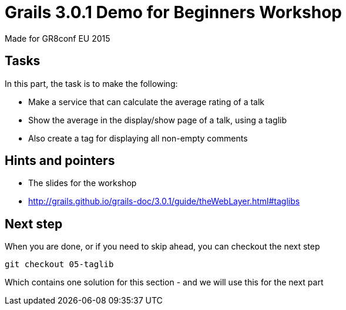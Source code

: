 = Grails 3.0.1 Demo for Beginners Workshop

Made for GR8conf EU 2015

== Tasks

In this part, the task is to make the following:

* Make a service that can calculate the average rating of a talk
* Show the average in the display/show page of a talk, using a taglib
* Also create a tag for displaying all non-empty comments

== Hints and pointers

* The slides for the workshop
* http://grails.github.io/grails-doc/3.0.1/guide/theWebLayer.html#taglibs

== Next step

When you are done, or if you need to skip ahead, you can checkout the next step

----
git checkout 05-taglib
----

Which contains one solution for this section - and we will use this for the next part
